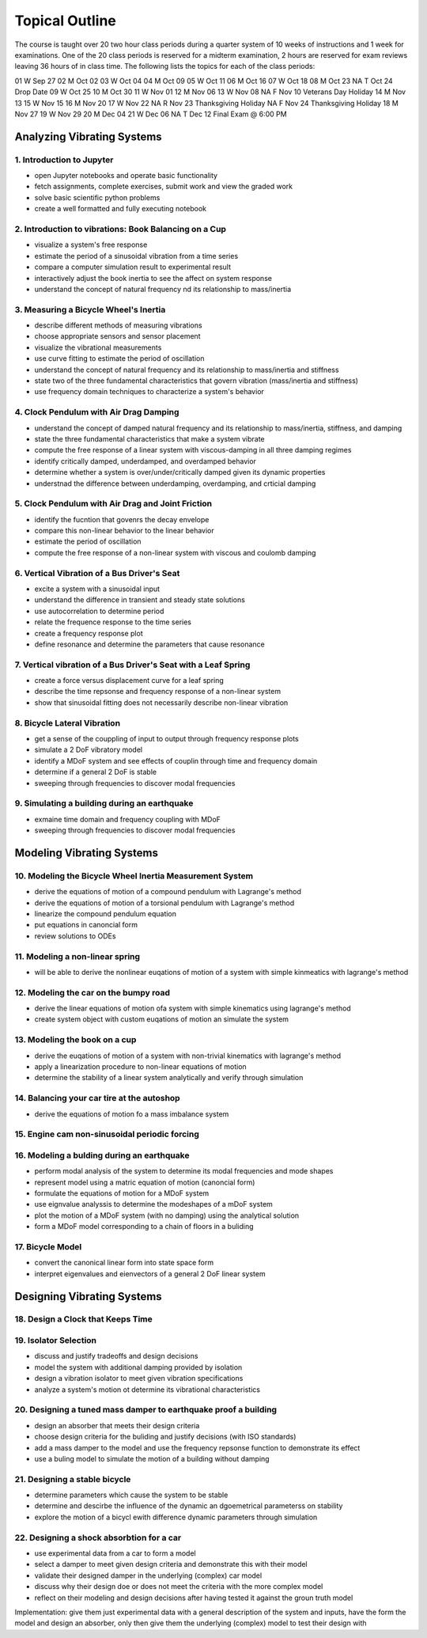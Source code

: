 ===============
Topical Outline
===============

The course is taught over 20 two hour class periods during a quarter system of
10 weeks of instructions and 1 week for examinations. One of the 20 class
periods is reserved for a midterm examination, 2 hours are reserved for exam
reviews leaving 36 hours of in class time. The following lists the topics for
each of the class periods:

01 W Sep 27
02 M Oct 02
03 W Oct 04
04 M Oct 09
05 W Oct 11
06 M Oct 16
07 W Oct 18
08 M Oct 23
NA T Oct 24 Drop Date
09 W Oct 25
10 M Oct 30
11 W Nov 01
12 M Nov 06
13 W Nov 08
NA F Nov 10 Veterans Day Holiday
14 M Nov 13
15 W Nov 15
16 M Nov 20
17 W Nov 22
NA R Nov 23 Thanksgiving Holiday
NA F Nov 24 Thanksgiving Holiday
18 M Nov 27
19 W Nov 29
20 M Dec 04
21 W Dec 06
NA T Dec 12 Final Exam @ 6:00 PM

Analyzing Vibrating Systems
===========================

1. Introduction to Jupyter
--------------------------

- open Jupyter notebooks and operate basic functionality
- fetch assignments, complete exercises, submit work and view the graded work
- solve basic scientific python problems
- create a well formatted and fully executing notebook

2. Introduction to vibrations: Book Balancing on a Cup
------------------------------------------------------

- visualize a system's free response
- estimate the period of a sinusoidal vibration from a time series
- compare a computer simulation result to experimental result
- interactively adjust the book inertia to see the affect on system response
- understand the concept of natural frequency nd its relationship to
  mass/inertia

3. Measuring a Bicycle Wheel's Inertia
--------------------------------------

- describe different methods of measuring vibrations
- choose appropriate sensors and sensor placement
- visualize the vibrational measurements
- use curve fitting to estimate the period of oscillation
- understand the concept of natural frequency and its relationship to
  mass/inertia and stiffness
- state two of the three fundamental characteristics that govern vibration
  (mass/inertia and stiffness)
- use frequency domain techniques to characterize a system's behavior

4. Clock Pendulum with Air Drag Damping
---------------------------------------

- understand the concept of damped natural frequency and its relationship to
  mass/inertia, stiffness, and damping
- state the three fundamental characteristics that make a system vibrate
- compute the free response of a linear system with viscous-damping in all
  three damping regimes
- identify critically damped, underdamped, and overdamped behavior
- determine whether a system is over/under/critically damped given its dynamic
  properties
- understnad the difference between underdamping, overdamping, and crticial
  damping

5. Clock Pendulum with Air Drag and Joint Friction
--------------------------------------------------

- identify the fucntion that govenrs the decay envelope
- compare this non-linear behavior to the linear behavior
- estimate the period of oscillation
- compute the free response of a non-linear system with viscous and coulomb
  damping

6. Vertical Vibration of a Bus Driver's Seat
--------------------------------------------

- excite a system with a sinusoidal input
- understand the difference in transient and steady state solutions
- use autocorrelation to determine period
- relate the frequence response to the time series
- create a frequency response plot
- define resonance and determine the parameters that cause resonance

7. Vertical vibration of a Bus Driver's Seat with a Leaf Spring
---------------------------------------------------------------

- create a force versus displacement curve for a leaf spring
- describe the time repsonse and frequency response of a non-linear system
- show that sinusoidal fitting does not necessarily describe non-linear
  vibration

8. Bicycle Lateral Vibration
----------------------------

- get a sense of the couppling of input to output through frequency response
  plots
- simulate a 2 DoF vibratory model
- identify a MDoF system and see effects of couplin through time and frequency
  domain
- determine if a general 2 DoF is stable
- sweeping through frequencies to discover modal frequencies

9. Simulating a building during an earthquake
---------------------------------------------

- exmaine time domain and frequency coupling with MDoF
- sweeping through frequencies to discover modal frequencies

Modeling Vibrating Systems
==========================

10. Modeling the Bicycle Wheel Inertia Measurement System
---------------------------------------------------------

- derive the equations of motion of a compound pendulum with Lagrange's method
- derive the equations of motion of a torsional pendulum with Lagrange's method
- linearize the compound pendulum equation
- put equations in canoncial form
- review solutions to ODEs

11. Modeling a non-linear spring
--------------------------------

- will be able to derive the nonlinear euqations of motion of a system with
  simple kinmeatics with lagrange's method

12. Modeling the car on the bumpy road
--------------------------------------

- derive the linear equations of motion ofa system with simple kinematics using
  lagrange's method
- create system object with custom euqations of motion an simulate the system

13. Modeling the book on a cup
------------------------------

- derive the euqations of motion of a system with non-trivial kinematics with
  lagrange's method
- apply a linearization procedure to non-linear equations of motion
- determine the stability of a linear system analytically and verify through
  simulation

14. Balancing your car tire at the autoshop
-------------------------------------------

- derive the equations of motion fo a mass imbalance system

15. Engine cam non-sinusoidal periodic forcing
----------------------------------------------

16. Modeling a bulding during an earthquake
-------------------------------------------

- perform modal analysis of the system to determine its modal frequencies and
  mode shapes
- represent model using a matric equation of motion (canoncial form)
- formulate the equations of motion for a MDoF system
- use eignvalue analyssis to determine the modeshapes of a mDoF system
- plot the motion of a MDoF system (with no damping) using the analytical
  solution
- form a MDoF model corresponding to a chain of floors in a buliding

17. Bicycle Model
-----------------

- convert the canonical linear form into state space form
- interpret eigenvalues and eienvectors of a general 2 DoF linear system

Designing Vibrating Systems
===========================

18. Design a Clock that Keeps Time
----------------------------------

19. Isolator Selection
----------------------

- discuss and justify tradeoffs and design decisions
- model the system with additional damping provided by isolation
- design a vibration isolator to meet given vibration specifications
- analyze a system's motion ot determine its vibrational characteristics

20. Designing a tuned mass damper to earthquake proof a building
----------------------------------------------------------------

- design an absorber that meets their design criteria
- choose design criteria for the buliding and justify decisions (with ISO
  standards)
- add a mass damper to the model and use the frequency repsonse function to
  demonstrate its effect
- use a buling model to simulate the motion of a building without damping

21. Designing a stable bicycle
------------------------------

- determine parameters which cause the system to be stable
- determine and descirbe the influence of the dynamic an dgoemetrical
  parameterss on stability
- explore the motion of a bicycl ewith difference dynamic parameters through
  simulation

22. Designing a shock absorbtion for a car
------------------------------------------

- use experimental data from a car to form a model
- select a damper to meet given design criteria and demonstrate this with their
  model
- validate their designed damper in the underlying (complex) car model
- discuss why their design doe or does not meet the criteria with the more
  complex model
- reflect on their modeling and design decisions after having tested it against
  the groun truth model

Implementation: give them just experimental data with a general description of
the system and inputs, have the form the model and design an absorber, only
then give them the underlying (complex) model to test their design with
